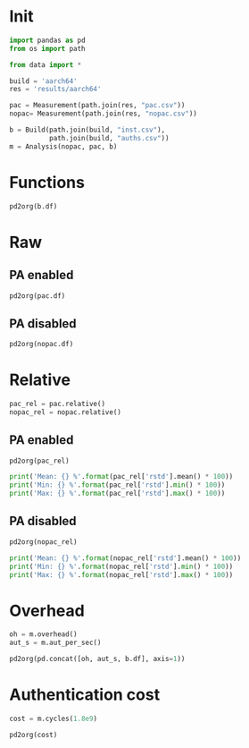 #+STARTUP: content
#+PROPERTY: header-args:python :session *PAC-SW Notebook*

* Init
#+begin_src python :results none
  import pandas as pd
  from os import path

  from data import *

  build = 'aarch64'
  res = 'results/aarch64'

  pac = Measurement(path.join(res, "pac.csv"))
  nopac= Measurement(path.join(res, "nopac.csv"))

  b = Build(path.join(build, "inst.csv"),
            path.join(build, "auths.csv"))
  m = Analysis(nopac, pac, b)
#+end_src

* Functions
#+begin_src python :results value raw
  pd2org(b.df)
#+end_src

* Raw
** PA enabled
#+begin_src python :results value raw
  pd2org(pac.df)
#+end_src


** PA disabled
#+begin_src python :results value raw
  pd2org(nopac.df)
#+end_src

* Relative
#+begin_src python :results none
  pac_rel = pac.relative()
  nopac_rel = nopac.relative()
#+end_src

** PA enabled
#+begin_src python :results value raw
  pd2org(pac_rel)
#+end_src

#+begin_src python :results output
  print('Mean: {} %'.format(pac_rel['rstd'].mean() * 100))
  print('Min: {} %'.format(pac_rel['rstd'].min() * 100))
  print('Max: {} %'.format(pac_rel['rstd'].max() * 100))
#+end_src

** PA disabled
#+begin_src python :results value raw
  pd2org(nopac_rel)
#+end_src

#+begin_src python :results output
  print('Mean: {} %'.format(nopac_rel['rstd'].mean() * 100))
  print('Min: {} %'.format(nopac_rel['rstd'].min() * 100))
  print('Max: {} %'.format(nopac_rel['rstd'].max() * 100))
#+end_src

* Overhead
#+begin_src python :results value raw
  oh = m.overhead()
  aut_s = m.aut_per_sec()

  pd2org(pd.concat([oh, aut_s, b.df], axis=1))
#+end_src

* Authentication cost
#+begin_src python :results value raw
  cost = m.cycles(1.8e9)
  
  pd2org(cost)
#+end_src

